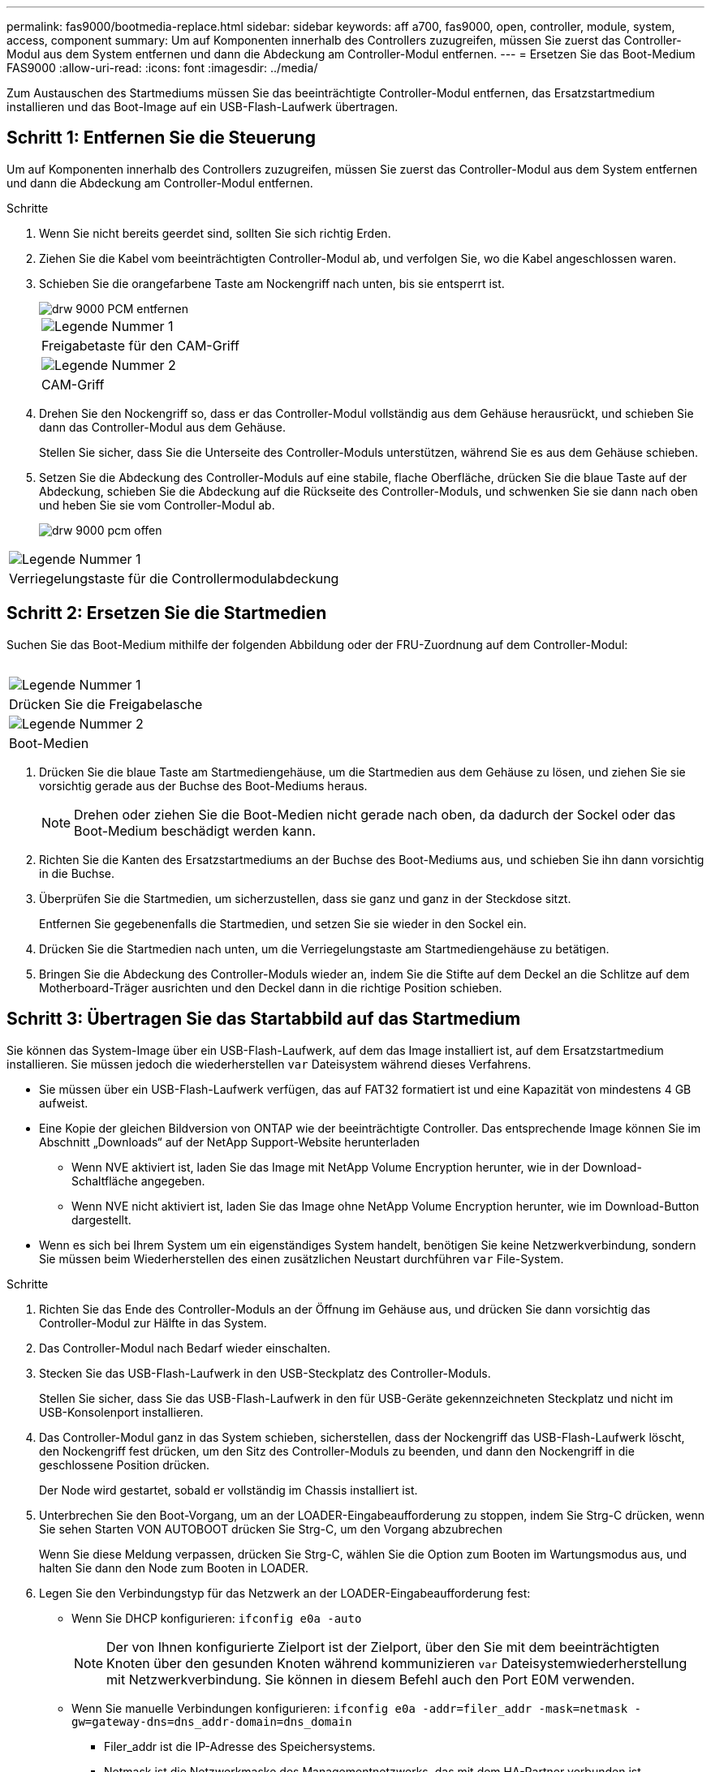 ---
permalink: fas9000/bootmedia-replace.html 
sidebar: sidebar 
keywords: aff a700, fas9000, open, controller, module, system, access, component 
summary: Um auf Komponenten innerhalb des Controllers zuzugreifen, müssen Sie zuerst das Controller-Modul aus dem System entfernen und dann die Abdeckung am Controller-Modul entfernen. 
---
= Ersetzen Sie das Boot-Medium FAS9000
:allow-uri-read: 
:icons: font
:imagesdir: ../media/


[role="lead"]
Zum Austauschen des Startmediums müssen Sie das beeinträchtigte Controller-Modul entfernen, das Ersatzstartmedium installieren und das Boot-Image auf ein USB-Flash-Laufwerk übertragen.



== Schritt 1: Entfernen Sie die Steuerung

Um auf Komponenten innerhalb des Controllers zuzugreifen, müssen Sie zuerst das Controller-Modul aus dem System entfernen und dann die Abdeckung am Controller-Modul entfernen.

.Schritte
. Wenn Sie nicht bereits geerdet sind, sollten Sie sich richtig Erden.
. Ziehen Sie die Kabel vom beeinträchtigten Controller-Modul ab, und verfolgen Sie, wo die Kabel angeschlossen waren.
. Schieben Sie die orangefarbene Taste am Nockengriff nach unten, bis sie entsperrt ist.
+
image::../media/drw_9000_remove_pcm.png[drw 9000 PCM entfernen]

+
|===


 a| 
image:../media/legend_icon_01.png["Legende Nummer 1"]
 a| 
Freigabetaste für den CAM-Griff



 a| 
image:../media/legend_icon_02.png["Legende Nummer 2"]
 a| 
CAM-Griff

|===
. Drehen Sie den Nockengriff so, dass er das Controller-Modul vollständig aus dem Gehäuse herausrückt, und schieben Sie dann das Controller-Modul aus dem Gehäuse.
+
Stellen Sie sicher, dass Sie die Unterseite des Controller-Moduls unterstützen, während Sie es aus dem Gehäuse schieben.

. Setzen Sie die Abdeckung des Controller-Moduls auf eine stabile, flache Oberfläche, drücken Sie die blaue Taste auf der Abdeckung, schieben Sie die Abdeckung auf die Rückseite des Controller-Moduls, und schwenken Sie sie dann nach oben und heben Sie sie vom Controller-Modul ab.
+
image::../media/drw_9000_pcm_open.png[drw 9000 pcm offen]



|===


 a| 
image:../media/legend_icon_01.png["Legende Nummer 1"]
 a| 
Verriegelungstaste für die Controllermodulabdeckung

|===


== Schritt 2: Ersetzen Sie die Startmedien

Suchen Sie das Boot-Medium mithilfe der folgenden Abbildung oder der FRU-Zuordnung auf dem Controller-Modul:

image:../media/drw_9000_remove_boot_dev.svg[""]

|===


 a| 
image:../media/legend_icon_01.png["Legende Nummer 1"]
 a| 
Drücken Sie die Freigabelasche



 a| 
image:../media/legend_icon_02.png["Legende Nummer 2"]
 a| 
Boot-Medien

|===
. Drücken Sie die blaue Taste am Startmediengehäuse, um die Startmedien aus dem Gehäuse zu lösen, und ziehen Sie sie vorsichtig gerade aus der Buchse des Boot-Mediums heraus.
+

NOTE: Drehen oder ziehen Sie die Boot-Medien nicht gerade nach oben, da dadurch der Sockel oder das Boot-Medium beschädigt werden kann.

. Richten Sie die Kanten des Ersatzstartmediums an der Buchse des Boot-Mediums aus, und schieben Sie ihn dann vorsichtig in die Buchse.
. Überprüfen Sie die Startmedien, um sicherzustellen, dass sie ganz und ganz in der Steckdose sitzt.
+
Entfernen Sie gegebenenfalls die Startmedien, und setzen Sie sie wieder in den Sockel ein.

. Drücken Sie die Startmedien nach unten, um die Verriegelungstaste am Startmediengehäuse zu betätigen.
. Bringen Sie die Abdeckung des Controller-Moduls wieder an, indem Sie die Stifte auf dem Deckel an die Schlitze auf dem Motherboard-Träger ausrichten und den Deckel dann in die richtige Position schieben.




== Schritt 3: Übertragen Sie das Startabbild auf das Startmedium

Sie können das System-Image über ein USB-Flash-Laufwerk, auf dem das Image installiert ist, auf dem Ersatzstartmedium installieren. Sie müssen jedoch die wiederherstellen `var` Dateisystem während dieses Verfahrens.

* Sie müssen über ein USB-Flash-Laufwerk verfügen, das auf FAT32 formatiert ist und eine Kapazität von mindestens 4 GB aufweist.
* Eine Kopie der gleichen Bildversion von ONTAP wie der beeinträchtigte Controller. Das entsprechende Image können Sie im Abschnitt „Downloads“ auf der NetApp Support-Website herunterladen
+
** Wenn NVE aktiviert ist, laden Sie das Image mit NetApp Volume Encryption herunter, wie in der Download-Schaltfläche angegeben.
** Wenn NVE nicht aktiviert ist, laden Sie das Image ohne NetApp Volume Encryption herunter, wie im Download-Button dargestellt.


* Wenn es sich bei Ihrem System um ein eigenständiges System handelt, benötigen Sie keine Netzwerkverbindung, sondern Sie müssen beim Wiederherstellen des einen zusätzlichen Neustart durchführen `var` File-System.


.Schritte
. Richten Sie das Ende des Controller-Moduls an der Öffnung im Gehäuse aus, und drücken Sie dann vorsichtig das Controller-Modul zur Hälfte in das System.
. Das Controller-Modul nach Bedarf wieder einschalten.
. Stecken Sie das USB-Flash-Laufwerk in den USB-Steckplatz des Controller-Moduls.
+
Stellen Sie sicher, dass Sie das USB-Flash-Laufwerk in den für USB-Geräte gekennzeichneten Steckplatz und nicht im USB-Konsolenport installieren.

. Das Controller-Modul ganz in das System schieben, sicherstellen, dass der Nockengriff das USB-Flash-Laufwerk löscht, den Nockengriff fest drücken, um den Sitz des Controller-Moduls zu beenden, und dann den Nockengriff in die geschlossene Position drücken.
+
Der Node wird gestartet, sobald er vollständig im Chassis installiert ist.

. Unterbrechen Sie den Boot-Vorgang, um an der LOADER-Eingabeaufforderung zu stoppen, indem Sie Strg-C drücken, wenn Sie sehen Starten VON AUTOBOOT drücken Sie Strg-C, um den Vorgang abzubrechen
+
Wenn Sie diese Meldung verpassen, drücken Sie Strg-C, wählen Sie die Option zum Booten im Wartungsmodus aus, und halten Sie dann den Node zum Booten in LOADER.

. Legen Sie den Verbindungstyp für das Netzwerk an der LOADER-Eingabeaufforderung fest:
+
** Wenn Sie DHCP konfigurieren: `ifconfig e0a -auto`
+

NOTE: Der von Ihnen konfigurierte Zielport ist der Zielport, über den Sie mit dem beeinträchtigten Knoten über den gesunden Knoten während kommunizieren `var` Dateisystemwiederherstellung mit Netzwerkverbindung. Sie können in diesem Befehl auch den Port E0M verwenden.

** Wenn Sie manuelle Verbindungen konfigurieren: `ifconfig e0a -addr=filer_addr -mask=netmask -gw=gateway-dns=dns_addr-domain=dns_domain`
+
*** Filer_addr ist die IP-Adresse des Speichersystems.
*** Netmask ist die Netzwerkmaske des Managementnetzwerks, das mit dem HA-Partner verbunden ist.
*** Das Gateway ist das Gateway für das Netzwerk.
*** dns_addr ist die IP-Adresse eines Namensservers in Ihrem Netzwerk.
*** die dns_Domain ist der Domain Name des Domain Name System (DNS).
+
Wenn Sie diesen optionalen Parameter verwenden, benötigen Sie keinen vollqualifizierten Domänennamen in der Netzboot-Server-URL. Sie benötigen nur den Hostnamen des Servers.





+

NOTE: Andere Parameter können für Ihre Schnittstelle erforderlich sein. Sie können eingeben `help ifconfig` Details finden Sie in der Firmware-Eingabeaufforderung.

. Wenn sich der Controller in einem Stretch- oder Fabric-Attached MetroCluster befindet, müssen Sie die FC-Adapterkonfiguration wiederherstellen:
+
.. Start in Wartungsmodus: `boot_ontap maint`
.. Legen Sie die MetroCluster-Ports als Initiatoren fest: `ucadmin modify -m fc -t _initiator adapter_name_`
.. Anhalten, um zum Wartungsmodus zurückzukehren: `halt`


+
Die Änderungen werden implementiert, wenn das System gestartet wird.



